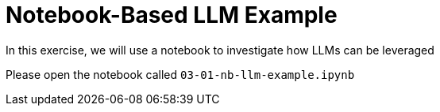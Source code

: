 = Notebook-Based LLM Example

In this exercise, we will use a notebook to investigate how LLMs can be leveraged

Please open the notebook called `03-01-nb-llm-example.ipynb`
